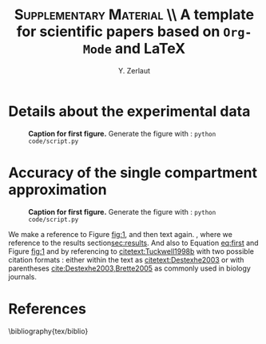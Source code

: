 #+TITLE: *\textsc{Supplementary Material}* \\ A template for scientific papers based on =Org-Mode= and \LaTeX
#+AUTHOR: Y. Zerlaut

# SPECIFIC FOR FAKE PAPER
#+LaTeX_HEADER: \usepackage{blindtext}

\newpage

* Details about the experimental data
<<exp-details>>

#+NAME: fig:1
#+CAPTION: *Caption for first figure.* Generate the figure with : =python code/script.py= \blindtext[0]
[[./figures/log_WN_hist.png]]

\blindtext[6]

\newpage

* Accuracy of the single compartment approximation

#+NAME: fig:2
#+CAPTION: *Caption for first figure.* Generate the figure with : =python code/script.py= \blindtext[0]
[[./figures/log_WN_hist.png]]

We make a reference to Figure [[fig:1]], and then text again.
\blindtext[1], where we reference to the results
section[[sec:results]]. And also to Equation [[eq:first]] and Figure [[fig:1]] and
by referencing to [[citetext:Tuckwell1998b]] with two possible citation
formats : either within the text as [[citetext:Destexhe2003]] or with
parentheses [[cite:Destexhe2003,Brette2005]] as commonly used in biology
journals.

\blindtext[3]

* References
\bibliography{tex/biblio}

** biblio :noexport:

# # we delete the references name
#+LaTeX_CLASS_OPTIONS: [8pt, a4paper, colorlinks]
#+LaTeX_HEADER: \hypersetup{allcolors = blue} % to have all the hyperlinks in 1 color
#+LaTeX_HEADER: \renewcommand{\refname}{\vspace{-.8cm}}
#+LaTeX_HEADER: \usepackage{biology_citations}
#+LaTeX_HEADER: \bibliographystyle{tex/biology_citations}
